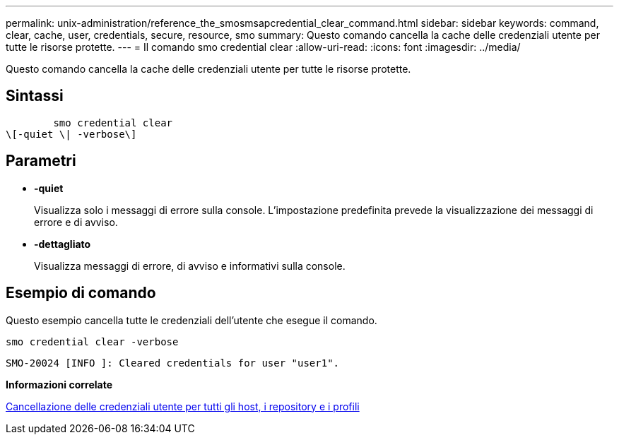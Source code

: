 ---
permalink: unix-administration/reference_the_smosmsapcredential_clear_command.html 
sidebar: sidebar 
keywords: command, clear, cache, user, credentials, secure, resource, smo 
summary: Questo comando cancella la cache delle credenziali utente per tutte le risorse protette. 
---
= Il comando smo credential clear
:allow-uri-read: 
:icons: font
:imagesdir: ../media/


[role="lead"]
Questo comando cancella la cache delle credenziali utente per tutte le risorse protette.



== Sintassi

[listing]
----

        smo credential clear
\[-quiet \| -verbose\]
----


== Parametri

* *-quiet*
+
Visualizza solo i messaggi di errore sulla console. L'impostazione predefinita prevede la visualizzazione dei messaggi di errore e di avviso.

* *-dettagliato*
+
Visualizza messaggi di errore, di avviso e informativi sulla console.





== Esempio di comando

Questo esempio cancella tutte le credenziali dell'utente che esegue il comando.

[listing]
----
smo credential clear -verbose
----
[listing]
----
SMO-20024 [INFO ]: Cleared credentials for user "user1".
----
*Informazioni correlate*

xref:task_clearing_user_credentials_for_all_hosts_repositories_and_profiles.adoc[Cancellazione delle credenziali utente per tutti gli host, i repository e i profili]

